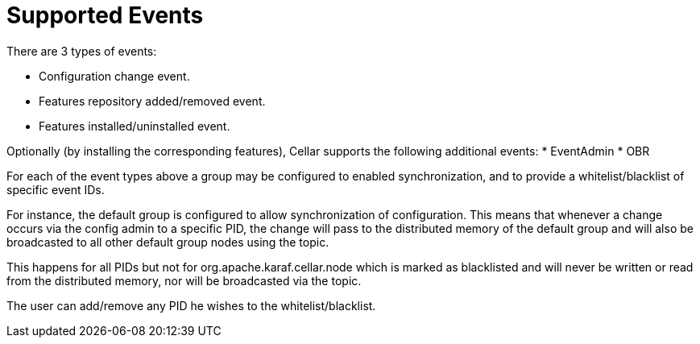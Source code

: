 
= Supported Events

There are 3 types of events:

* Configuration change event.
* Features repository added/removed event.
* Features installed/uninstalled event.

Optionally (by installing the corresponding features), Cellar supports the following additional events:
* EventAdmin
* OBR

For each of the event types above a group may be configured to enabled synchronization, and to provide
a whitelist/blacklist of specific event IDs.

For instance, the default group is configured to allow synchronization of configuration. This means that
whenever a change occurs via the config admin to a specific PID, the change will pass to the distributed
memory of the default group and will also be broadcasted to all other default group nodes using the topic.

This happens for all PIDs but not for org.apache.karaf.cellar.node which is marked as blacklisted
and will never be written or read from the distributed memory, nor will be broadcasted via the topic.

The user can add/remove any PID he wishes to the whitelist/blacklist.
